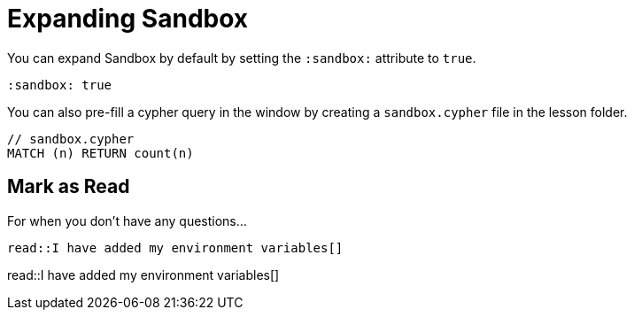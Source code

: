 = Expanding Sandbox
:order: 1
:sandbox: true


You can expand Sandbox by default by setting the `:sandbox:` attribute to `true`.


[source,adoc]
----
:sandbox: true
----


You can also pre-fill a cypher query in the window by creating a `sandbox.cypher` file in the lesson folder.


[source,adoc]
----
// sandbox.cypher
MATCH (n) RETURN count(n)
----


[.question]
== Mark as Read

For when you don't have any questions...

[source,adoc]
read::I have added my environment variables[]


read::I have added my environment variables[]